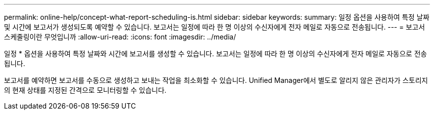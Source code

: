 ---
permalink: online-help/concept-what-report-scheduling-is.html 
sidebar: sidebar 
keywords:  
summary: 일정 옵션을 사용하여 특정 날짜 및 시간에 보고서가 생성되도록 예약할 수 있습니다. 보고서는 일정에 따라 한 명 이상의 수신자에게 전자 메일로 자동으로 전송됩니다. 
---
= 보고서 스케줄링이란 무엇입니까
:allow-uri-read: 
:icons: font
:imagesdir: ../media/


[role="lead"]
일정 * 옵션을 사용하여 특정 날짜와 시간에 보고서를 생성할 수 있습니다. 보고서는 일정에 따라 한 명 이상의 수신자에게 전자 메일로 자동으로 전송됩니다.

보고서를 예약하면 보고서를 수동으로 생성하고 보내는 작업을 최소화할 수 있습니다. Unified Manager에서 별도로 알리지 않은 관리자가 스토리지의 현재 상태를 지정된 간격으로 모니터링할 수 있습니다.
